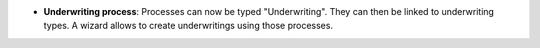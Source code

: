 - **Underwriting process**: Processes can now be typed "Underwriting". They can
  then be linked to underwriting types. A wizard allows to create underwritings
  using those processes.
